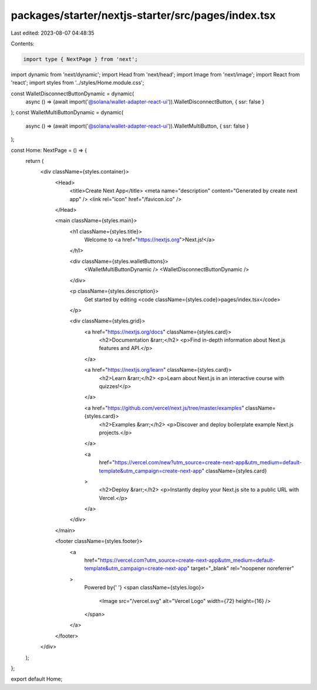 packages/starter/nextjs-starter/src/pages/index.tsx
===================================================

Last edited: 2023-08-07 04:48:35

Contents:

.. code-block:: tsx

    import type { NextPage } from 'next';
import dynamic from 'next/dynamic';
import Head from 'next/head';
import Image from 'next/image';
import React from 'react';
import styles from '../styles/Home.module.css';

const WalletDisconnectButtonDynamic = dynamic(
    async () => (await import('@solana/wallet-adapter-react-ui')).WalletDisconnectButton,
    { ssr: false }
);
const WalletMultiButtonDynamic = dynamic(
    async () => (await import('@solana/wallet-adapter-react-ui')).WalletMultiButton,
    { ssr: false }
);

const Home: NextPage = () => {
    return (
        <div className={styles.container}>
            <Head>
                <title>Create Next App</title>
                <meta name="description" content="Generated by create next app" />
                <link rel="icon" href="/favicon.ico" />
            </Head>

            <main className={styles.main}>
                <h1 className={styles.title}>
                    Welcome to <a href="https://nextjs.org">Next.js!</a>
                </h1>

                <div className={styles.walletButtons}>
                    <WalletMultiButtonDynamic />
                    <WalletDisconnectButtonDynamic />
                </div>

                <p className={styles.description}>
                    Get started by editing <code className={styles.code}>pages/index.tsx</code>
                </p>

                <div className={styles.grid}>
                    <a href="https://nextjs.org/docs" className={styles.card}>
                        <h2>Documentation &rarr;</h2>
                        <p>Find in-depth information about Next.js features and API.</p>
                    </a>

                    <a href="https://nextjs.org/learn" className={styles.card}>
                        <h2>Learn &rarr;</h2>
                        <p>Learn about Next.js in an interactive course with quizzes!</p>
                    </a>

                    <a href="https://github.com/vercel/next.js/tree/master/examples" className={styles.card}>
                        <h2>Examples &rarr;</h2>
                        <p>Discover and deploy boilerplate example Next.js projects.</p>
                    </a>

                    <a
                        href="https://vercel.com/new?utm_source=create-next-app&utm_medium=default-template&utm_campaign=create-next-app"
                        className={styles.card}
                    >
                        <h2>Deploy &rarr;</h2>
                        <p>Instantly deploy your Next.js site to a public URL with Vercel.</p>
                    </a>
                </div>
            </main>

            <footer className={styles.footer}>
                <a
                    href="https://vercel.com?utm_source=create-next-app&utm_medium=default-template&utm_campaign=create-next-app"
                    target="_blank"
                    rel="noopener noreferrer"
                >
                    Powered by{' '}
                    <span className={styles.logo}>
                        <Image src="/vercel.svg" alt="Vercel Logo" width={72} height={16} />
                    </span>
                </a>
            </footer>
        </div>
    );
};

export default Home;


